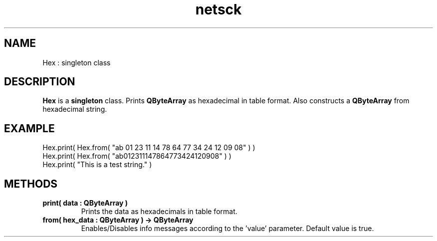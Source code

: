 .TH netsck 7 2021-12-23 "API" "Javascript API Manual"

.SH NAME
Hex : singleton class

.SH DESCRIPTION
.BR Hex
is a
.BR singleton
class.
Prints
.B QByteArray
as hexadecimal in table format.
Also constructs a
.B QByteArray
from hexadecimal string.

.SH EXAMPLE
Hex.print( Hex.from( "ab 01 23 11 14 78 64 77 34 24 12 09 08" ) )
.br
Hex.print( Hex.from( "ab012311147864773424120908" ) )
.br
Hex.print( "This is a test string." )

.SH METHODS
.TP
.B print( data : QByteArray )
Prints the data as hexadecimals in table format.

.TP
.B from( hex_data : QByteArray ) -> QByteArray
Enables/Disables info messages according to the 'value' parameter. Default value is true.